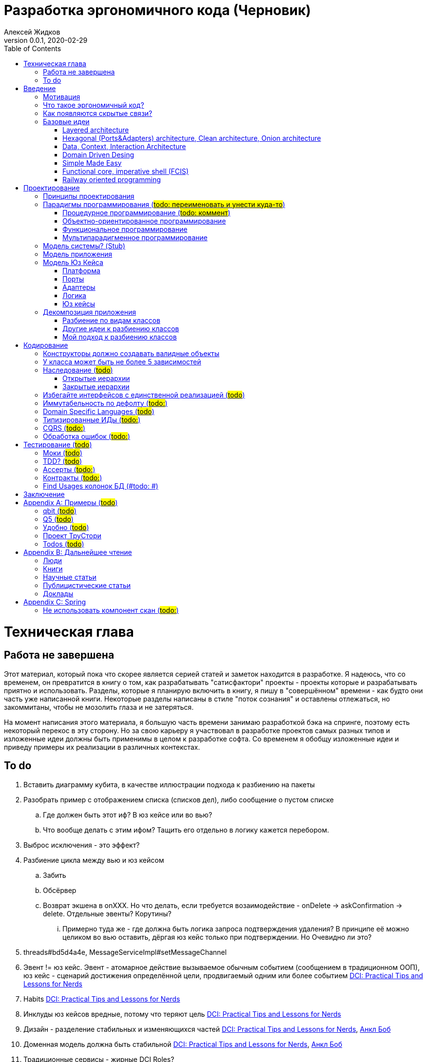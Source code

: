 = Разработка эргономичного кода (Черновик)
Алексей Жидков
Версия 0.0.1, 2020-02-29
:doctype: book
:toc:
:source-highlighter: pygments

toc::[]

= Техническая глава

== Работа не завершена

Этот материал, который пока что скорее является серией статей и заметок находится в разработке.
Я надеюсь, что со временем, он превратится в книгу о том, как разрабатывать "сатисфактори" проекты - проекты которые и разрабатывать приятно и использовать.
Разделы, которые я планирую включить в книгу, я пишу в "совершённом" времени - как будто они часть уже написанной книги.
Некоторые разделы написаны в стиле "поток сознания" и оставлены отлежаться, но закоммитаны, чтобы не мозолить глаза и не затеряться.

На момент написания этого материала, я большую часть времени занимаю разработкой бэка на спринге, поэтому есть некоторый перекос в эту сторону.
Но за свою карьеру я участвовал в разработке проектов самых разных типов и изложенные идеи должны быть применимы в целом к разработке софта.
Со временем я обобщу изложенные идеи и приведу примеры их реализации в различных контекстах.

== To do

. Вставить диаграмму кубита, в качестве иллюстрации подхода к разбиению на пакеты
. Разобрать пример с отображением списка (списков дел), либо сообщение о пустом списке
.. Где должен быть этот иф? В юз кейсе или во вью?
.. Что вообще делать с этим ифом? Тащить его отдельно в логику кажется перебором.
. Выброс исключения - это эффект?
. Разбиение цикла между вью и юз кейсом
.. Забить
.. Обсёрвер
.. Возврат экшена в onXXX. Но что делать, если требуется возаимодействие - onDelete -> askConfirmation -> delete. Отдельные эвенты? Корутины?
... Примерно туда же - где должна быть логика запроса подтверждения удаления? В принципе её можно целиком во вью оставить, дёргая юз кейс только при подтверждении. Но Очевидно ли это?
. threads#bd5d4a4e, MessageServiceImpl#setMessageChannel
. Эвент != юз кейс. Эвент - атомарное действие вызываемое обычным событием (сообщением в традиционном ООП), юз кейс - сценарий достижения определённой цели, продвигаемый одним или более событием <<apx_talk_dci>>
. Habits <<apx_talk_dci>>
. Инклуды юз кейсов вредные, потому что теряют цель <<apx_talk_dci>>
. Дизайн - разделение стабильных и изменяющихся частей <<apx_talk_dci>>, <<apx_peop_uncle_bob>>
. Доменная модель должна быть стабильной <<apx_talk_dci>>, <<apx_peop_uncle_bob>>
. Традиционные сервисы - жирные DCI Roles?
. Peter Coad, object modelling in code (https://www.infoq.com/articles/domain-color-modeling/)
. Юз кейсы - идеально место для осмысленных комментов. Сейчас стандартный бэк - это в основном набор структур данных и пакетов процедур для манипуляции ими и логику описывать не где. Юз кейсы же кодом описывают связанные куски логики и этот код можно сдобрить хорошим комментом.
. Комменты и коммит мессаджи на русском. Глухой телефон в КБ информ. На английском в опенсорсе, забугорных заказчиках, между народных коммандах.
. Временные таблицы (таблицы с данными не входящими в доменную модель и из которых данные постоянно удаляются) - потенциально скрытые юз кейсы
. Юз кейсы - настоящие объекты, с настоящим состоянием и настоящей логикой и настоящей инкапсуляцией.
. Коплейн <<apx_peop_coplien>>: юнит тесты снижают качество кода
. Изучение домена: <<apx_peop_coplien>>, <<apx_book_ddd>>, <<apx_book_object_thinking>>
. Большинство ошибок находятся во взаимо действии <<apx_artc_seg>>
. "Чем раньше обнаружена ошибка, тем дешевле её исправить" - миф? <<apx_artc_seg>>
. "A proper book isn't just a collection of facts, it reflects cause and mission" <<apx_book_lean_arch>>
. "If we reflect the end user mental model in the code, we are more likely to have working software" <<apx_book_lean_arch>>
. Высокое качество достигается в первую очередь Очевидностью эффектов кода и во вторую покрытием тестами
. Динамическая вс статическая типизация
.. Типы Очевидны
.. Код проще исследовать
.. Типы исключат целый пласт ошибок
.. Юнит тесты не могут исключить те ошибки, которые исключают типы
. Архитекутра ОО-сиситема - протоптанные пути сообщений между объектами, <<apx_talk_dci_glimpse_of_rygve>>, 12:00
. Архитектура - результат дизайна. Дизайн - акт решения проблемы Проблема - разници между имеющимся положением дел и желаемым <<apx_book_lean_arch>>
. Сервисы в ДДД - это роли в ДэЦэИ. "Some of these are intrinsically activities or actions, not things, but since our modeling paradigm is objects, we try to fit them into objects anyway..." <<apx_book_ddd>>
. Инфраструктурные, доменные и прикладные сервисы из ддд - это адаптеры, бизнес-логика и юзкейсы из эрго.
. https://www.ozon.ru/context/detail/id/5430638/
. http://se.ethz.ch/~meyer/publications/functional/meyer_functional_oo.pdf
. https://github.com/jcoplien/trygve
. http://fulloo.info/Documents/trygve/trygve1.html
. Определение хорошейго описания проблемы <<apx_book_lean_arch>>, p. 70
. Добавить вставки с техниками как в <<apx_book_lean_arch>>?
. "Localizing change lowers cost and makes programming more fun", <<apx_book_lean_arch>>, p. 102
. "while modules have a necessary relationship to business semantics", <<apx_book_lean_arch>>, p. xxx
. "Architecture is more art than sience", <<apx_book_lean_arch>>, p. 117
. https://www.amazon.com/Pattern-Oriented-Software-Architecture-System-Patterns/dp/0471958697
. https://www.youtube.com/watch?v=Nsjsiz2A9mg
.. Arch is about intent, 10:30
. Софт общего назначения не должен зависить от софта спец назначения <<apx_book_lean_arch>>, p. 176
. Habits из <<apx_book_lean_arch>> - юз кейсы подсистем?
.. "Habits tend to be partial orderings of steps, and can represent business rules, algorithms, or steps in a use case" <<apx_book_lean_arch>>, p. 184
.. "Habits should not have variations" <<apx_book_lean_arch>>, p. 184
. "It's common to separate out business rules and other supporting details from use case descriptions", <<apx_book_lean_arch>>, p. 183
. Эффекты можно описывать пост-условиями
. if considered harmful
. В случае гуя юз кесйы должны быть в гуе? Что делать с многопользовательскими юзкейсами (Запрос/апрув блокировки)?
. Переходы между разделами/главами
. Баги видны только через эффекты
. алиасы + персональные менеджеры
. Patterns of Software - habitability


= Введение

== Мотивация

Начинается новый рабочий день.
Вы приходите на работу или натягиваете рабочие штаны, если повезло работать из дома.
В багтрекере на вас назначена новая задача.
Или эта задача висит уже несколько дней или даже недель.
Её надо делать, но тут вы понимаете, что ещё важнее налить кофе.
Идёте наливать кофе, если вам "повезло" курить, то заодно можно и покурить.
Если вам "повезло" работать в офисе, то в курилке цепляетесь языками с коллегой.
Так прошёл час и вы возвращаетесь к компьютеру.
Но вспоминаете, что не проверили почту!
Идём проверять почту.
Так почта, проверена, но чего-то ещё не хватает.
А, точно, новости!
Обязательно индустриальные, не шоубиз или политика какая.
Ну и кофе кончился, да и час прошёл, покурить ещё раз можно.
Прошёл ещё час.
В принципе уже и пообедать можно.
А после обеда покурить - святое дело.
Да и кофе остыл, надо новый налить.
Ещё час.
Скоро стендап, там надо будет что-то говорить, так что надо уже таки наконец пытаться начинать пытаться что-то как-то делать...

Знакомая ситуация?
Мне - да.
У меня так бывает когда я боюсь делать задачу, потому что практика показывает, что любая правка вносит два бага в самых разных и неожиданных местах.
Или второй вариант - не понятно не то что как работает тот код куда надо вносить правки, непонятно даже где этот самый код и как его искать.
А единственный человек который это знал уволился пару месяцев назад.

Я профессионально занимаюсь разработкой софта с 2004 года.
За это время я поработал в пятнадцати командах и более двадцати проектах.
Это были очень разные проекты - от встроенных систем до биг даты, с командой от одного до двадцати пяти человек, гринфилд проекты и проекты корнями уходящие в 80-ые годы.
Одно объединяло все эти проекты - в каждом из них хотя бы раз был день из первого абзаца.

Для меня разработка софта это не способ поменять N единиц времени на K единиц денег.
Для меня разработка софта явлется основной областью интересов.
Поэтому я много часов (возможно те самые десять тысяч) провёл в поисках ответов на вопросы "Почему весь нетривиальный софт так сложно понимать и так страшно менять?" и "Как делать софт, котрый легко понимать и безопасно менять?".

И в результате я пришёл к выводу, что все эти проекты объединяли скрытые связи в коде.
Именно скрытые связи делают код и хрупким и сложным для понимания.
Скрытые связи невозможно исключить полностью, поэтому "эти дни" - я это часть нашей профессии, а умение работать в такие дни - часть профессионализма.
Но скрытые связи можно максимально проявить и свести количество "этих дней" к минимуму.

В этой книге я привожу концептуальную модель софта и набор практик разработки, которые:
. Делают Очевидным то, какие функции выполняет софт
. Делает Очевидным то, что является входом и выходом каждой функции, выполняемой софтом
. Делает Тестируемым то, что невозможно сделать Очевидным в силу его естественной сложности

Благодаря этому, становится намного проще понять, куда именно необходимо вносить те или иные правки и каковы будут их последствия.
А для сложных частей кода можно быть уверенным в тестах.

Главной мотивацией к написанию этой книги было структурирование собственных мыслей о том, как писать эргономичный код.
Кроме того, мне требовалось руководство разработчика в командах, которыми управляю я сам, и как референсный (#todo: корректное слово#) материал в предложениях по улучшению кода и архитектуры в командах, в которых политику разработки определяют другие люди.

Кроме того я уже много лет преподаю различные курсы по программированию и просто довольно много взаимодействую с молодыми программистами.
И в последнее время я начал уставать от пересказа одних и тех же идей по нескольку раз в год и с этой книгой у меня есть единое и "консистентное" (#todo: перевести на русский#) место, куда можно отсылать учеников.

Я пишу эту книгу с очень амбициозной целью - создать новый стандарт де факто разработки коммерческих приложений.
Стандарт, который сделает софт эргономичным не только для конченого пользователя, но я для разработчика.

== Что такое эргономичный код?

(#todo: попровить шрифт цитат#)

Что же такое эргономичный код?
Для начала рассмотрим несколько определений термина "эргономичность" в общем смысле, а потом адаптируем их к коду:
[quote, Большой толковый словарь русского языка]
____
Эргономичность - наличие условий, возможностей для лёгкого, приятного, необременительного пользования чем-либо или удовлетворения каких-либо нужд, потребностей
____

[quote, ISO/IEC 25010]
____
Эргономичность - способность продукта быть понимаемым, изучаемым, используемым и привлекательным для пользователя в заданных условиях
____

[quote, Краткий толковый словарь по полиграфии]
____
Эргономичность - дизайн оборудования, учитывающий взаимодействие человек/машина, позволяющий снизить вероятность ошибки оператора, повысить комфортность условий его работы.
____

[quote, dic.academic.ru]
____
Эргономичность - в изначальном смысле это эффективность инструмента производства или системы в эргономике. Под эффективностью при этом понимается наибольшая производительность при наименьшей вероятности ошибки (пользователя но не устройства). Ныне термин употребляется в более широком смысле, обозначая общую степень удобства предмета (не обязательно средства производства), экономию времени и энергии при использовании предмета. Например: «эргономичный токарный станок», «эргономичный электромобиль» или даже «эргономичный стул».
____

В нашем случае, понятно, пользователем/оператором/человеком будет программист, чем-либо/продуктом/оборудованием/инструментом производства будет код, а пользованием/использованием будет внесение модификаций (включая добавление нового кода) в существующий код.
В первой цитате, мне (как "пользователю" кода) нравятся характеристики "лёгкий и приятный в использовании";
В второй цитате, мне нравятся характеристики "понимаемый и изучаемый";
В третьей цитате, мне нравится характеристика "снижающий вероятность ошибки";
Наконец, в четвёртой цитате (помимо уже упомянутой вероятности ошибки) мне нравится характеристика "наибольшая производительность".

Объединив все эти характеристики, получаем следующее определение:
[quote, Алексей Жидков, Разработка эргономичного кода]
____
Эргономичный код - это код, обеспечивающий наибольшую производительность программиста, за счёт простоты понимания и изучения, снижения вероятности внесения ошибки при модификации. Понятный и защищённый от внесения ошибок код, в свою очередь становится лёгким и приятным для внесения изменений.
____

Важно понимать, что создание эргономичной вещи требует намного больше усилий, чем создание просто вещи.
Поэтому эта книга не о том, как сделать вашу жизнь лёгкой сегодня, эта книга о том, какие усилия надо приложить сегодня, чтобы сделать вашу жизнь лёгкой завтра.

Что же делает код эргономичным?
Явность (#todo: перевести на русский#) связей и надёжный набор автоматизированных тестов.
Тому что это значит и как этого достичь посвящена вся оставшаяся часть книги.

== Как появляются скрытые связи?

Скрытые связи появляются в коде всякий раз, когда вы обращаетесь к куче (глобальной памяти).
(#todo: исключения записать в эффекты?#)
(#todo: менеджед языки уменьшают кол-во скрытых связей?#)

// В этом разделе на потребуется понятие побочного эффекта (далее просто Эффект):
// [quote, https://ru.wikipedia.org]
// ____
// Любые действия работающей программы, изменяющие среду выполнения.
// ____
//
// Наиболее простым и понятным примером Эффекта является запись в файл.
// Немного более сложным для признания примером является чтение из файла.
//
// Единственным (#todo: точно?#) источником скрытых связей являются побочные эффекты (далее просто эффекты).


(#todo: втф в секунду#)

== Базовые идеи

(#todo: сделать факт-чекинг#)

Принципиально новых идей в эргономичном подходе нет и его главной контрибуией (#todo: перевод#) является сбор в одном месте и подгонка друг к другу идей из различных сообществ - в первую очередь объектно-ориентированного и функционального.

. Layered architecture
. Hexagonal/Onion/Clean architecture
. Data, Context, interaction architecture
. Domain Driven Design
. Simple Made Easy
. Functional core, imperative shell
. Railway oriented programming

Давайте бегло рассмотрим эти идеи подчеркнув что роднит эргономичный подход с ними, а что отличает (#todo: поправить стиль#).
Начнём с идей из ОО-лагеря, потому что эргономичный подход это скорее ОО-подход с элементами ФП, нежели наоборот.

=== Layered architecture
https://dzone.com/articles/layered-architecture-is-good[Layered architecture], https://ru.wikipedia.org/wiki/%D0%9C%D0%BD%D0%BE%D0%B3%D0%BE%D1%83%D1%80%D0%BE%D0%B2%D0%BD%D0%B5%D0%B2%D0%B0%D1%8F_%D0%B0%D1%80%D1%85%D0%B8%D1%82%D0%B5%D0%BA%D1%82%D1%83%D1%80%D0%B0[слоистая архитектура]. (#todo: найти хоршие ссылки#)

(#todo: привести 100500ое описание слоёной архитектуры?#)

Эргономичный код нарезан в том числе и на слои.
Но в отличие от традиционной слоёной архитектуры, слои являются предпоследней гранулярностью (#todo: перевод#) нарезки, зачастую вырождающейся в нарезку на классы/объекты.
Плюс в отличие от многих версий слоёной архитектуры, слой доступа к данным (ввод-вывод) поднят на один уровень с бизнес-логикой.
Это сделано во имя "Очевидности и тестируемости":
- Благодаря обращению к инфраструктурному слою напрямую из слоя приложения, становится Очевидно какие эффекты имеет функция
- Благодаря удалению зависимости слоя бизнес-логики (где обычно находится вся сложность приложения) от слоя ввода-вывода, бизнес-логика становится Тестируемой.

=== Hexagonal (Ports&Adapters) architecture, Clean architecture, Onion architecture
- http://web.archive.org/web/20051208100950/http://alistair.cockburn.us/crystal/articles/hpaaa/hexagonalportsandadaptersarchitecture.htm[Оригинальная статья 2005 года о Hexagonal Architecture]
- https://habr.com/ru/post/267125/[описание на русском Hexagonal Architecture].
- https://jeffreypalermo.com/2008/07/the-onion-architecture-part-1/[Оригинальная серия статей об Onion Architecture]
- https://blog.cleancoder.com/uncle-bob/2012/08/13/the-clean-architecture.html[Оригинальная статья о Clean Architecture]
- https://habr.com/ru/company/mobileup/blog/335382/[Хорошее пояснение Clean Architecture на русском]
- https://www.amazon.com/Clean-Architecture-Craftsmans-Software-Structure/dp/0134494164[Оригинальная книга о Clean Architecture]
- https://www.ozon.ru/context/detail/id/144499396/[Книга на русском о Clean Architecture]

Все эти три архитектуры (HOCA), на мой взгляд, являются вариациями разных авторов на одну и ту же тему.
По сути все эти архитектуры призывают к одному - отделить логику от ввода-вывода, для того чтобы её было легко тестировать.
И это основное что роднит эргономичный подход с HOCA.
Но способы достижения целей у нас разные.
HOCA предлагает вводить интерфейсы между логикой и вводом-выводом, что подразумевает активное использование моков в тестах.
А тестирование с моками - это тестирование реализации, а не контракта и оно ничего не говорит о поведении кода в бою.
Эргономичный же стиль предлагает реализовывать логику ввиде чистых функций, что, во-первых, делает невозможным сокрытие эффектов в дебрях логики и, во-вторых, позволяет тестировать контракт, а не реализацию и именно тот код, который будет работать в бою.

Так же HOCA утверждает, что способы взаимодействия с пользователем и хранения данных являются незначительными деталями.
Для того чтобы обеспечить лёгкость замены этих деталек, они предлагают по дефолту вводить интерфейсы между всеми слоями.
Я не разделяю мнение, что эти части являются незначительными деталями, поэтому в эргономичном подходе предлагаю не вводить лишних интерфейсов без реальной необходимости, потому что эти интерфейсы не бесплатны.

В целом, я разделяю идею HOCA о том, что фреймворки должны быть задвинуты на задворки приложения (на самый внешний слой).
Но если использование той или иной фичи фреймворка делает жизнь проще и не наносит ущерб Очевидности и Тестируемости, то я не вижу большого криминала в зависиомсти от фреймворка.
Например, я считаю необоснованной технику, по абстрагированию логики транзакций в шлюзе вместо использования спрингового @Transactional (#todo: ссылка на статю Маритна с примером#).

Наконец дядюшке Бобу над отдать должное за https://blog.cleancoder.com/uncle-bob/2011/09/30/Screaming-Architecture.html[Screaming architecture].
На мой взгляд архитектура это слишком громкое слово, но я включаю этот принцип в тактические приёмы.

(#todo: ревью: наверно стоит уделить внимание поподробнее чем они друг от друга отличаются#)

=== Data, Context, Interaction Architecture
https://www.artima.com/articles/dci_vision.html[Оригинальная статья].

Эргономичный подход включает в себя DCI целиком в качестве устройства юз кейса по дефолту.
Но так же как и в случае HOCA, эргономичный подход делает акцент на вынесении эффектов в юз кейс (контекст в терминах DCI) и как следствие на чистоте бизнес-логики (ролей в терминах DCI).

В чём эргономичный подход слегка расходится с DCI, так это в вопросе логики в объектах доменной модели.
По DCI объекты должны быть "dumb, dumb, dumb", т.е. просто структурами данных.
В эргономичном же подходе, доменные объекты во-первых, должны быть иммутабельными, и, во-вторых, должны защищать свои инварианты.

=== Domain Driven Desing

У эргономичного подхода много общего с DDD.
Например сервисы приложений, домена и инфраструктуры из DDD ответствуют юз кейсам, бизнес логике и адаптерам из эргономичного подхода.

Но в отличие от DDD, в эргономичном подходе большая часть поведения уносится в роли DCI.
Это сделано потому что подход DDD (помещения максимальной части бизнес-логики в сущности) плохо масшатабируется - у одной сущности может быть много ролей, и если все их засунуть в один класс, то он станет слишком большим.
Кроме того анемичная модель является стандартом де факто в индустрии.

И так же как и в случае со всеми предыдущими идеями из ОО-сообщества, эргономичный подход в отличие от DDD делает акцент на чистых функциях.

На этом идеи ОО-лагеря закончены и переходим к ФП лагерю.

=== Simple Made Easy

https://www.infoq.com/presentations/Simple-Made-Easy/[Simple Made Easy], (https://tonsky.livejournal.com/243192.html[краткий пересказ на русском]).

На мой взгляд, Рич Хики - один из самых крутых чуваков в индустрии в наши дни.
А этот доклад - один из самых крутых докладов Рича Хики.

Именно этот доклад первым навёл меня на ключевую мысль эргономичного подхода - разделение эффектов и логики.
Кроме того в нём есть синхрония ((#todo: нормальное слово#)) в с DCI касательно, разделения структур данных и поведения.

Но я не разделяю мнение Хики о том, что типы бесполезны.
На мой взгляд, типы снимают целый класс проблем при модификации кода, и, что ещё важнее, делают существенный вклад в Очевидность кода.
Дополнительным плюсом является возможность создания эргономичных ИДЕ, что прекрасно ложиться на идею эргономичного кода.

Так же я не сторонник ядрёной функциональщины с абстракциями ультра высокого уровня.
Во-первых их сложно интернализировать ((#todo: перевод#)) до того уровня, чтобы код написанный с их помощью был Очевидным.
Во-вторых, они плохо поддерживаются большинством языков на которых пишется большинство программ.
В-третьих, они редко точно ложатся на предметную область.
В-четвёртых, многие из них созданы для обхода ограничений чистых функциональных языков, и этих ограничений нет в целевых языках эргономичного подхода.

=== Functional core, imperative shell (FCIS)
https://www.youtube.com/watch?v=yTkzNHF6rMs[Boundaries], версии на русском я не нашёл.

Идеи изложенные в этом докладе являются вторым краеугольным камнем эргономичного подхода.
Пересмотр этого доклада привёл меня к концептуальной модели эргономичного юз кейса, которая в итоге вылилась в данную книгу.
В эргономичный подход включены обе ключевые идеи этого доклада - разделение логики и эффектов и использование структур данных, передаваемых юз кейсами, в качестве интерфейса между логикой и адаптерами.

Эргономичный подход является надмножеством FCIS и дополняет его как более высокоуровневыми политиками, так и более низкоуровневыми механизмами.

=== Railway oriented programming
https://fsharpforfunandprofit.com/rop/[Оригинальная статья]

Серия статей о функциональном подходе к обработке ошибок.
Суть идеи в том, что юз кейс начинается на основном пути, в случае успеха идёт по нему и там же и заканчивается, но с основного пути есть съезды на "ошибочный экспресс", который ведёт сразу к завершению юз кейса.

Это наиболее низкоуровневая из базовых идей, которая применяется на уровне конкретных методов.
Но её вклад в Очевидность настолько важен, что я включил её и в список базовых идей и концептуальную модель юз кейса.

Так же эргономичный подход включает идею того, что ошибки которые предполагают обработку лучше передавать в качестве возможного результата выполнения функции.
Исключения же лучше оставить для ошибок программирования и фатальных ошибок в адаптерах и платформе.

Но в отличие от чисто функционального подхода на монадах, предлагаемого в этой серии статей, я за использование банальных ифов раннего возврата там, где они работают хорошо.
А они работают хорошо в большинстве случаев.
Я выбираю ифы, потому что условие и действие явно прописанные в коде более Очевидные, тем map, который может отработать или нет в зависимости от типа ресивера (#todo: переписать по русски#).

На этом рассмотрение базовых идей завершено и можно переходить к сути книги.
Как я уже говорил, в основе эргономичного подхода лежит концептуальная модель и набор практик.
Концептуальная модель описана в главе "Проектирование".
Набор практик разделён на практики кодирования и тестирования, и каждый вид практик выделен в отдельную главу.
Так же, в приложении приведено множество примеров различных типов приложений в различных предметных областях, которые призваны помочь читателю связать изложенные идеи с каждодневными проблемами, возникающими при написании кода.

= Проектирование

(#todo: алгоритмы + структуры данных = программы. В том числе на уровне модулей, контейнеров и систем#)

[quote,]
[quote, IEEE1471 2007]
____
\... The fundamental organiztion of a system embodien in its components, their relationships to each oterh, and to the environment and the principles guiding its design and evolution
____

[quote, Booch 2006]
____
Architecture represents the significant design decisioins that shape a system, where significiant is measured by cost of change
____
[quote, Coplien, Lean Architecture]
____
the form of a system, where the word form has a special meainign that we'll explore a bit later. (p. 2)
____

[quote, Uncle Bob]
____
(#todo:#)
____
(#todo: <<apx_book_lean_arch>>, p. 80#)

(#todo: In software, an architectural style describes a set of constraints that — if followed — lead to certain traits of a system, http://olivergierke.de/2016/10/evolving-distributed-systems/#)

== Принципы проектирования

Программы живут только пока они изменяются, поэтому при проектировании программы надо стремиться к тому, чтобы внесение этих изменений было простым.
Простота изменений достигается, если при проектировании программ следовать принципами:

. Очевидности
. Локальности
. Расширяемости

Если дизайн и код вашей программы Очевидны, то легко понять, какой код надо модифицировать для реализации изменения и к каким последствиям приведут эти модификации.
Очевидность достигается за счёт разделения Логики и Эффектов.
Приятным побочным эффектом этого разделения является повышение переиспользуемости Логики. Если Логика просто выдаёт какое-то значение, не порождая никаких эффектов, то к ней могу обращаться разные клиенты, которым нужны разные эффекты.
Этого же можно добиться, по средствам инжектирования интерфейса для Эффектов, но это намного более неуклюже (#todo: стиль#), чем чистая функция + "эффектор" + связующий их код.

Локальность достигается за счёт проектирования модулей с высокой связностью внутри модуля и низкой связностью между модулями.
Что в свою очередь достигается за счёт следования принципу SRP из SOLID.
[NOTE]
====
Вообще у Мартина в <<apx_book_clean_code>> английским по белому написано:
[quote, Martin, Clean Code]
____
The Single Responsibility Principle (SRP) states that a class or module should have one, and only one, reason to change.
____

Затем в <<apx_book_clean_arch>> он этот же принцип перефразирует:
[quote, Martin, Clean Architecture]
____
Indeed, we can rephrase the principle to say this:
A module should be responsible to one, and only one, user or stakeholder.
____

И далее:
[quote, Martin, Clean Architecture]
____
Thus the final version of the SRP is:
A module should be responsible to one, and only one, actor.
____

Но почему-то есть очень расхожее мнение о том, что "ответственность" - это одна "вешь" или "дело".
При том "вешь" и "дело" - очень расплывчатые определения и страшно представить, сколько часов высокооплачиваемые  разработчики потратили на споры о том, сколько "вещей" делает этот код.
Откуда оно взялось я наверняка не знаю, но могу предположить, что оно было порождено путницей с одним из принципов философии Unix: "Make each program do one thing well".
====

Наконец, расширяемость учитывается в последнюю очередь.
Потому что люди плохо предсказывают будущее, а расширяемость стоит ресурсов и в момент разработки и при сопровождении.
Но делать заготовки для точек расширения - можно и нужно.
Во многом, разделение логики и эффектов уже будет заготовкой для расширения - реализации Логики и Эффектов можно свободно добавлять и комбинировать между собой, а использование данных инкапсулированных в объекте в качестве интерфейса между Логикой и Эффектами, позволит локализовать изменения этого интефейса.
Где-то можно выделить алгоритм в отдельный метод или класс - что-то имеющее интерфейс, который в будущем можно будет сделать и легко заинжектить.
Где-то вместо простой строки можно использовать класс-обёртку, который в будущем опять же можно будет выделить и заменить на (закрытую) иерархию классов.

== Парадигмы программирования (#todo: переименовать и унести куда-то#)

[NOTE]
====
Слово "парадигма" ввёл обиход Томас Кун в 1962 (как раз на заре бурного развития ИТ) в книге «Структура научных революций».
Он был физик и рассматривая историю развития физики заметил, что в ней представление о мире менялось не эволюционно, а революционно.
Эволюционные периоды он называл парадигмой, а революционные - сменой парадигмы.
Основываясь на работе Куна, можно дать следующее определение парадигмы - это теория, признанная определенным научным сообществом и в нем существующая, правила и стандарты научной практики, а также модель постановки проблем и их решения.
Для нашей области это определение можно перефразировать так: это теория, признанная определённым сообществом разработчиков и в нём существующая, правила и стандарты разработки, а так же модель постановки проблем и их решения.
====

Какие парадигмы существуют?
На данный момент это сложный вопрос - нет единого авторитетного источника, а в разных источниках эти списки разнятся.
Но во всех источниках присуствуют следующие парадигмы:

. Процедурная.
  Вообще считается устаревшей и повсеместно критикуемая.
  Но на моей практике большинство програм написано в процедурном стиле на объектно-ориентированном языке.
. Объектно-ориентированная.
  Я думаю большинство промышленных программистов считают её наилучшей парадигмой и считают, что используют именно её.
. Функциональная.
  Старше объектно-ориентированной, но долгое время использовалась практически исключительно в академических кругах.
  Однако в последние 10-15 лет стала набирать популярность и в промышленных кругах, во многом в связи с обострением потребности в много-поточном программировании.
. Логическая.
  Пока что так и осталась исключительно в академических кругах.
  По крайней мере мне в промышленном коде не встречалась ни разу ни в каком виде за все 15 лет карьеры.

От себя ещё свангую, что ИИ и МЛ со временем приведут к появлению какой-то новой парадигмы, очевидно уже применяемой в промышленном программировании.
Но пока не очень понимаю, как она впишется в эргономичный подход.
Видимо в качестве одной из функций логики, просто реализованной иначе.

Какая же из этих парадигм позволяет писать эргономичный код?

=== Процедурное программирование (#todo: коммент#)

(#todo: качественно разботанить тему и обосновать почему ПП хорошо только для эффектов. Ну или убедиться в обратном и написать книгу о ПП:)#)

=== Объектно-ориентированное программирование

Если вы ни разу не слышали про ООП, то у меня для вась есть новости:)
Если вы слышали про ООП, то, весьма вероятно, у меня для вас есть большие новости:)

Основываясь на определении парадигмы из введения, становится ясно что объектно-ориентированной парадигмы не существует.
Сейчас объясню.

Если вы что-то слышали про ООП, то наверняка слышали, что ООП это это программирование с классами и объектами.
А принципы ООП это:

. Инкапсуляция
. Полиморфизм
. Наследование

Некоторые особо продвинутые товарищи включают ещё и абстракцию.

Программа в целом в объектно-ориентированном подходе рассматривается как:

. Либо набор объектов, отражающий сущности реального мира (Буч <<apx_book_ood_booch>> и Коад <<apx_book_ooa_coad>>).
. Либо набор объектов, предстающий команду людей, которая сообща решает общую задачу обмениваясь сообщениями (Вест <<apx_book_object_thinking>>).

Звучит хорошо, но если вы пробовали применить эти подходы, то столкнулись с тем, что в реальном мире они не выживают.

Сначала рассмотрим классы и объекты.
Класс - это матрица для создания объектов.
А объект - это сущность, обладающая состоянием, поведением и идентичностью.

Но загляните в реальные проекты.
В типовом проекте 90% классов это либо структуры данных без поведения, либо пакеты процедур без состояния и идентичности.

В то же время, классы являются прекрасным инструментом для реализации функциональных концепций замыканий и каррирования, например.

Далее инкапсуляция и полиморфизм.
Эти техники активно используются и в процедурной и в функциональной парадигмах - это естественная потребность при написании больших программ.

С наследованием ещё хуже - это инструмент, от которого больше вреда чем пользы (см. <<apx_book_eff_java>>, "Item 18: Favor composition over inheritance").
[NOTE]
====
Наследование - это чисто технический инструмент, у которого есть три применения:

. Сокращение дублирования кода в иерархиях структур данных
. Защита публичного интерфейса публичного АПИ (абстрактные классы с закрытыми конструкторами, вместо интерфейсов) <<apx_book_api>>
. Закрытие иерархии (#todo: обобщённое описания применения)
====

Вообще все эти концепции, хоть и чуть более многословно, но вполне моделируются и часто используются в языках и с функциональной и с процедурной парадигмой.

То есть применения рассмотренных техник программирования недостаточно, для того чтобы подход к разработке был объектно-ориентированным.
Возможно дело в дизайне?

Дисклаймер - вообще да:).
Но к озвученным выше подходам к дизайну возникает много вопросов и вот ключевые:

. Как замоделировать письмо текста ручкой на бумаге? (#todo: ответить на вопрос в терминаъ Труъ-ООП#)
. Почему в мире в один момент времени живёт только один человек/объект реального мира?
Ответ - потому что объекты имеют состояние, а состояние и параллельная работа - это боль и баги.
Есть конечно Экторная модель, но это уже из царства функционального программирования.
. Если у меня у объекта двадцать пять операций - мне все их в один класс засовывать? А он не треснет?

В результате предлагаемая модель программы не распространена в промышленном программировании - просто не понятно как реальные программы представить в этой модели.
Таким образом получается, что популярная версия ООП, принятая сообществом промышленных программистов, является эволюционным развитием процедурной парадигмы и отдельной парадигмой не является.

Так что же ООП это фикция?
В моей карьере был период когда я так считал и благодаря этому периоду я плотно изучил функциональный подход.
Но сейчас, после 15 лет изучения, практики и преподавания ООП/ООД, я начал понимать и снова верить в ООП.

Причиной тому послужили книги и статьи трёх других не менее авторитетных авторов:

. <<apx_book_lean_arch>>, в которой среди прочего описана DCI архитектура, сейчас продвигаемая Коплейном (соавтором шаблонов проектирования).
. Но оригинальная идея DCI архитектуры была описана в статье <<apx_paper_comm_sense>>, Тригви Риинскауга (автор шаблона MVC). Эта работа, в свою очередь уходит корнями к <<apx_book_ooram>> его же авторства.
. <<apx_book_oose>>, Ивара Якобсона (соавтор UML).

Оба этих подхода утверждают, что программирование с объектами != программированию на классах и один объект дизайна в коде может превратиться в набор классов и их экземпляров.
[NOTE]
====
Тут  начинает играть новыми красками типовой спринговый подход с набором XXXController, XXXSerivce, XXXRepository и XXX на каждую таблицу xxx.
Если контроллер, сервис и репозиторий рассматривать в качестве ролей объекта XXX, а весь набор, как единое целое, то всё могло бы встать на свои места.
Но кто сейчас так делает?
В итоге эта группа классов превращается в структуру данных и набор процедур над ней из старого доброго процедурного программирования.
====
OOSE такие наборы классов называет блоками, а DCI - контекстами.

Так же оба этих подхода включают понятие роли (интерфейса) - набора функций, выполняемых объектом (блоком).
И один и тот же блок может играть много ролей.
И все эти роли не должны быть реализованы в одном классе.

OOSE выделяет три разных вида объектов - интерфейсы (уже в смысле интерфейса системы во внешний мир), сущности и контроллеры.
DCI в свою очередь выделяет три других, но очень похожих видов объектов - Data, Context и Interactor.
И если OOSE допускает реализацию объекта несколькими классами, то DCI прямо требует разделение объекта на 3 (и более, на самом деле, зависит от количества ролей) этих класса в коде.

Возможно в этот момент вы подумаете "Но группа связанных классов - это же модуль".
В том-то и дело, что "классов".
Статических структур времени компиляции.
Во время выполнения же, модули инстанциируются в объекты (далее будем называть их блоками, чтобы не было путаницы).
А то, что принято называть объектами, во время выполнения - может быть как объектом, так и структурой данных в хорошем смысле этого слова.
Либо непосредственно с данными, либо со ссылками на методы.
Объект превращается в блок, состоящий из структур данных в тот момент, когда становится слишком (#todo: это сколько в граммах?#) большим или приобретает поведение с разных уровней абстракции и/или консёрнов (#todo: перевести на русский#).

Именно блоки позволяют из недообъектов-структур собирать те самые каноничные объекты, с идентичностью, поведением и инкапсулированным состоянием.
Инкапсуляция на уровне блоков достигается за счёт публикации только ограниченного интерфейса-фасада блока (либо реализации интерфейсов из других блоков) и сокрытия состояния и реализации блока.
Один блок может предоставлять несколько интерфейсов нужных ему коллабораторов и реализовывать несколько интерфейсов, определённых другими коллабораторами.
За счёт этого достигается полиморфизм на уровне блоков.

Так же как и множество объектов с собственным состоянием может быть порождено статическим конструктором класса, так и множество блоков может быть порождено статическим конструктором модуля.
И так же как и класс, может переиспользовать объекты, подменяя им состояние (см Flyweight <<apx_book_gof>>), так и модуль может переиспользовать часть объектов (поведения) создавая композиции, на основе синглтонов поведения и датахолдеров, загужаемых из БД по ИДу.

(#todo: авторская вставка - не к месту. Или сноской сделать или утащить куда-нить#) Наконец, блоки надо использовать только тогда, когда решаемая проблема не ложится на объекты.
Если проблема хорошо ложится на объекты, то можно и нужно использовать их.

Вот этот подход бы стать тем самым сдвигом парадигмы, который бы породил новую парадигму, если бы какое-либо из значительных сообществ приняло эти правила и стандарты разработки.
А не наследование, полиморфизм, инкапсуляция и попытка моделировать реальный мир или антроморфизировать программы..

(#todo: "мягкая" подводочка#) Но как мы видим, ООП хорошо работает для проектирования крупных частей программы, а в деталях оно скатывается к процедурному программированию.
И тут на сцену выходит функциональный подход.

=== Функциональное программирование
Примерно в 2013-14 кодах (после пары лет работы в типовых проектах на спринге) я решил, что ООП это фикция, которая не работает и пошёл искать счастья в функциональный мир.
Три-четыре года я активно изучал и старался применять в персональных проектах чистый функциональный подход.
В котором я так же разочаровался.

Основной проблемой функционального подхода на мой взгляд является его отрицание очевидного - Эффектов.
А т.к. мы программы пишем ради Эффектов, ему приходится в своём идеальном чистом мире заводить грязный уголок для Эффектов.
Тех самых эффектов, ради которых пишется программа.
И для того чтобы уберечь свой идеальный мир от грязи эффектов, функциональному программированию приходится выстраивать забор из зубодробительных абстракций.
В итоге программы в функциональном стиле понятны только людям с очень мощным бэкграундом в дискретной математике, для которых эти зубодробительные абстракции уже на подкорке.
А таких людей очень мало.
А у нас в индустрии острая нехватка кадров.

Второе чего мне не хватало в функцональном подходе - это тех самых крупных блоков-объектов из ООП из которых состоит программа во время выполнения.
А составить программу из чистых функциональных пайплайнов не всегда получается.

Наконец, иногда "в поле", локальная изменяемая переменная позволяет выразить намерение разработчика Очевиднее, чем попытка завернуть это состояние в какую-нибудь монаду.

[NOTE]
====
Возможно я просто ещё не прочитал <<apx_book_func_arch>>:)
Отдельно хочу попиарить эту книгу, потому что Сашу я знаю лично и он тоже Новосибирец.
Книгу я ещё не читал, но на беглый взгляд она выглядит не хуже книг всемирно известных корифеев программирования.
Этот факт вселяет в меня надежду, что простой сибирский парень может написать книгу мирового уровня и я стану вторым таким парнем:)
====

Но для реализации Логики нет ничего более эргономичного, чем функциональный подход.
Освобождение Логики от Эффектов делает её простой, понятной, локальной, тестируемой, более переиспользуемой и пригодной для параллельного исполнения.
А что с Эффектами - главной ценностью, которую создают программы?
Для реализации Эффектов нет ничего более эргономичного, чем процедурный подход.

(#todo: расписать функциональное представление объектов - последовательность иммутабельных структур с общим идом и менеджер мутабельной ссылки на актуальное состояние#)

Так мы приходим к мультипарадигменному подходу.

=== Мультипарадигменное программирование

Этот раздел начался с вопроса: "Какая же из этих парадигм позволяет писать эргономичный код?".
Ответ - эргономичный код позволяет писать только комбинация всех мейнстримовых парадигм.

[NOTE]
====
(#todo: нужна эта автобиография?#)

К идеи мультипарадигменного программирования я пришёл в 2017 году, после того как разочаровался в чисто функциональном программировании.
Тогда я этот подход называл прагматичным подходом и интуитивно решал, когда использовать каждую из парадигм.
В 2017 же году я ушёл во фриланс и за 2.5 года сделал 8 относительно небольших и очень разных коммерческих и персональных проектов с чистого листа и соотвественно в своём подходе.
Интуитивно я уже тогда писал код примерно в стиле описываемом в этой книге, но всё окончательно встало на свои места, когда я в 2020 году случайно наткнулся на DCI (и в последствии OOSE) с концепцией контекста/блока.
До этого мне не куда было приткнуть Юз Кейс - он не ложился ни в популярную трактовку ООП (не имел аналога в реальном мире), ни в ФП (имел эффекты в реальном мире).
====

Объектно-ориентированная парадигма используется для описания структуры объектов, из которых состоят система и подсистемы, а так же потоков данных между ними.
Так же в терминах ООП прекрасно реализуются абстрактные типы данных, но они обычно берутся из библиотек, а не разрабатываются.

Функциональная парадигма используется для описания функций системы.
То есть Логики, которая интересует заказчика.

Наконец, процедурная парадигма используется для описания процедур воплащения в жизнь решений, принятых Логикой.

(#todo: чёт разделение Логики и Эффектов очень напоминает CQRS - надо обдумать#)

(#todo: прочитать Multi-Paradigm Design for C++ - мош я тут велосипед изобретаю#)

== Модель системы? (Stub)

(#todo: he hardest part of splitting a program into modules is just deciding on what the module boundaries should be. There's no easy guidelines to follow for this, indeed a major theme of my life's work is to try and understand what good module boundaries will look like, https://martinfowler.com/articles/refactoring-dependencies.html#)
Perhaps the most important part of drawing good module boundaries is paying attention to the changes you make and refactoring your code so that code that changes together is in the same or nearby modules.0
As a result I favor using this approach in smaller scopes, but larger applications need high level modules to be developed along different lines.
(#todo:  This illustrates the advantage of keeping a program factored into small pieces - it allows substitution of those pieces, even if the original writer didn't have any substitutions in mind. It enables unforeseen customization. #)

== Модель приложения

(#todo: эффекты операции - это публичное АПИ#)

В функциональном подходе иногда рассматривают программу как функцию (#todo: prooflink#):
[source]
----
f(e) = e'
----
, где e - это окружение программы (память, диск, экран, сеть), а e' - изменённое окружение после исполнения программы.
Давайте выполним два небольших преобразования этой функции.
Во-первых, сделаем Очевидным то, что программа может реагировать на множество различных сигналов:
[source]
----
f(e) = f'(s(e), e)

s(e) = s

f'(s, e) = e'
----
, где s(e) - функция извлекающая сигнал s из окружения e, а f' - функция изменяющая окружение e в ответ на сигнал s.

Во-вторых, давайте в соответствии с главным тезисом этой книги разделим Логику и Эффекты и выделим их в отдельные функции:

[source]
----
f'(s, e) = f'' x g

f''(s, e) = (e, [de]) // Формула 1

g(e, [de]) = e' // Формула 2
----
, где f'' - функция преобразующая входные сигнал и окружение в вектор Эффектов (и неизменное входное окружение для передачи в g), а g - функция применяющая Эффекты к окружению.

Есть три способа определения функции (#todo: пруфлинк#):

 - Аналитический
 - Графический
 - Табличный

Как описать программу графическим способом я вообще представить не могу, а аналитический способ слишком конкретный для модели.
Поэтому давайте в качестве модели программы возьмём таблицу эффектов:
[options="header"]
.Таблица эффектов приложения
|===
|Сигнал|Окружение|Предусловие|Решение|Эффект
.4+|Сигнал 1

 * Параметр 1

 * Параметр 2

  .2+|  Окружение 1.1
  .2+|  Предусловие 1.1
  .2+|  Решение 1.1
  |  Эффект 1.1.1
  |  Эффект 1.1.2

  .2+|  Окружение 1.2
  .2+|  Предусловие 1.2
  .2+|  Решение 1.2
  |  Эффект 1.2.1
  |  Эффект 1.2.2

.4+|Сигнал 2
  .2+|  Окружение 2.1
  .2+|  Предусловие 2.1
  .2+|  Решение 2.1
  |  Эффект 2.1.1
  |  Эффект 2.1.2

  .2+|  Окружение 2.2
  .2+|  Предусловие 2.2
  .2+|  Решение 2.2
  |  Эффект 2.2.1
  |  Эффект 2.2.2
|===

В этой таблице:

Сигнал::
Какое-то событие в окружении.
В самом общем случае это событие оборудования - получения пакета по сети, нажатие на кнопку, истечение таймаута.
Но на уровне приложения это превращается уже в событие платформы - поступление хттп-запроса по такому-то урлу, генерация такого-то события у такого-то компонента пользовательского интерфейса.
У сигнала могут быть связанные с ним параметры.
Сигнал соотвествует переменной s в Формуле 1

Окружение::
Собственно окружение программы.
В самом общем случае - состояние памяти и дисков всех компьютеров, на которых запущена система.
На уровне приложения это уже может быть значение глобальной переменной или содержание таблицы в БД.
Окружение соотвествует переменной e в Формуле 1

Предусловие::
Описание значений параметров сигнала и окружения, необходимых для того чтобы решение было принято.
Например - в таблице Х есть запись удовлетворяющая условиям Y, текущее время находится в интервале с 08:00 до 20:00.
Предусловие соотвествует функции f'' в Формуле 1

Решение::
Высокоуровневое описание решения.
Например - удалить объект X, перевести объект Y в состояние Z, отправить сообщение K.
Решение соответствует переменной [de] в Формуле 1

Эффект::
Низкоуровневое описание изменений в окружении в следствии реализации решения.
Например - объекту X поле Y установить в значение Z, отправить http-запрос по такому-то урлу.
Эффект соотвествует функции g в Формуле 2

Этапы обработки сигнала образуют первую ось модели приложения в эргономичном подходе. (#todo: оси в каком пространстве? надо или другую метафору или эту до ума довести#)

Для краткого анализа или же для анализа через чур запутанного приложения, колонки "Окружение", "Предусловие" и "Решение" можно опустить.

.Иллюстрационные приложения
****

Иллюстрации в книге приводятся на основе нескольких реальных и вымышленных програм, подробно расписанных в приложении Примеры.
Непосредственно в тексте же приводится лишь краткое представление програм по мере необходимости.
И сейчас подошло время представить первую из иллюстрационных программ - Q5.

Q5 это небольшое Android-приложение предназначенное для учёта расходов. Основные функции - внесение расходов вручуню, парсинг смс и системных нотификаций для внесения расходов в автоматизированном режиме, отображение расходов за период и экспорт расходов за период в csv формате.

****

Давайте построим таблицу эффектов для группы сигналов Q5 связанной с автоматическим сохранением расходов.

[options="header"]
.Таблица эффектов автоматизированного сохранения расходов Q5
|===
|Сигнал|Окружение|Предусловие|Решение|Эффект
| Опубликована новая нотификация
{set:cellbgcolor:whitesmoke}

 * text - Текст нотификации

  .2+|  * pattern list - Список шаблонов "чеков"

     * place2category - Словарь соответствия "место" -> "категория"
  .2+|  text совпал с одним из шаблонов
  .2+|  Предложить пользователю сохранить транзакцию с определёнными суммой и категорией
  .2+|  По средствам NotificationManager отобразить нотификацию пользователю.

         К нотификации привязано два действия - сохранить расход как есть и открыть форму редактирования этого расхода

		 Также нотификация содержит два параметра - check - распознаный чек (текст, сумма, место совершения) и trx - Информация о расходе

| Пришло новое СМС сообщение

| Пользователь подтвердил сохранение определённого (#todo: неоднозначность#) расхода
{set:cellbgcolor!}

 * trx

  |  transactions - Таблица расходов
  |
  |  Сохранить расход
  |  Добавить в таблицу расходов запись для trx

| Пользователь решил внести правки в определённый расход
{set:cellbgcolor:whitesmoke}

 * trx

  |
  |
  |  Отобразить форму редактирования расхода
  |  Сгенерировать интент открытия EnterSumActivity предзаполненную данными из trx.

.2+| Пользователь нажал кнопку "Сохранить расход"
{set:cellbgcolor!}

 * trx

  .2+|  * transactions

     * place2category
  |
  |  Сохранить расход
  |  Добавить в таблицу расходов запись для trx
  |  Место совершения расхода определено
  |  Обновить/дополнить статистику по связи мест с категориями
  |  place2category[check.place] = trx.category

|===

(#todo: При том эффектом в этой таблицы может быть "Сгенерировать сигнал Х".#)
(#todo: как сюда вписать "cross-cutting concerns?"#)
(#todo: циклы#)
(#todo: отложенные эффекты - эффективные лямбды переданные в платформу, аля PendingIntent#)

.Оценка на базе таблицы эффектов.
****
На данный момент это чистая фантазия, которую надо проверять, но такое ощущение, что на базе таблицы эффектов приложения можно делать оценки трудозатрат на выполнение задачи.

Во-первых, получишь хорошее представление о коде и масштабе катастрофы, пока эту таблицу построишь для текущей версии.

Во-вторых, станет более-менее понятен список микромодификаций кода, необходимых для выполнения задачи.
****

Важно заметить, что приведённые сигналы связаны друг с другом - за сигналом "Опубликована новая нотификация" и "Пришло новое СМС сообщение" часто следует сигнал "Подтверждение сохранения определённого расхода" или "Открыть форму редактирования расхода".
Перед сигналом "Открыть форму редактирования расхода" всегда имеет место либо один из выше перечисленных сигналов, либо не приведённый здесь сигнал "Открыть форму вывода расходов за период".
За сигналом "Открыть форму редактирования расхода" обычно следует сигнал "Сохранение расхода".

Если задуматься все эти Сигналы и Эффекты предназначены для решения одной задачи пользователя - внести информацию о расходе.
Одна задача пользователя определяет один Юз Кейс приложения.
При том у одного Юз Кейса может быть несколько вариантов, в данном случае - автоматизированный и ручной ввод информации о расходе.

Юз Кейсы образуют вторую ось в пространстве модели приложения эргономичного подхода. (#todo: стиль#)
В эргономичном подходе, программа рассматривается как набор Юз Кейсов, каждый из которых явлется функцией отображающей набор Сигналов в набор Эффектов предназначенных для решения одной задачи пользователя.

== Модель Юз Кейса

(#todo: сделать подводку, что все беды от смешения логики и эффетов. Её видимо надо делать во введении и привести пример тиндера#)

Самое важное, что необходимо сделать для Очевидизации (#todo: перевести на русский#) связей в приложении - это разделить нетривиальную логику и эффекты.
Для достижения этой цели, эргономичный подход рассматривает программу как набор юз кейсов, каждый из которых состоит из следующих частей:

- Платформа - базовый код обеспечивающий общение с внешним миром и универсальные сервисы;
- Порты - обработчики событий во внешнем, вызываемые платформой;
- Адаптеры - точки "выхода" из приложения, в которых сконцентирированы эффекты;
- Логика - "мозг" приложения, в котором содержится вся сложная логика;
- Юз кейс - "обединятор" (#todo: перевести на русский#) приложения, который отвечает за организацию потока данных между адаптерами и логикой.

image::images/aa-use-case.JPG[Устройство юз кейса]

=== Платформа

В платформу я включаю всё, что не является непосредственной функцией приложения - начиная от железа, продолжая осью, библиотеками ввода-вывода, мидлварем, фреймворками и заканчивая вашим инфраструктурным кодом. Платформа отвечает за взаимодействие со внешним миром и у этого взаимодействия, по сути есть только два варианта - понять что наступило какое-то событие (пришёл пакет по сети, пользователь кликнул мышью, истёк таймаут) и обменяться массивами байт с каким-то железом.

Если в вашем инфраструктуром коде есть какая-то логика, то ещё раз подумайте, там ли ей место.
Если место всё-таки там, то инфраструктур можно рассматривать как отдельную программу так же состоящую из юз кейсов и при менять к ней те же принципы, что и к верхне-уровневой программе, которая решает проблемы конечных пользователей.

=== Порты

Порт является точкой входа в функцию системы.
Его задача - принять вызов, сконвертировать входные данные и создать объекта юз кейса, передать в него управление и вернуть результат, снова сконвертировав его.
Конвертация входов/выходов и создание объектов юз кейсов опциональны - конвертацией может заниматься платформа, а юз кейс может быть инжектирован в порт, если у него нет состояния.
В коде портов не должно быть никакой логики - ифов, форов, вызовов приватных методов.
Порты инкапсулируют в себе логику регистрации методов в платформе и могут иметь аннотации специфичные для платформы и принимать на вход объекты классов, определённых в платформе.
Но обращение к методам платформы настоятельно не рекомендуется, а обращение к методам платформы, которые ведут к изменению состояния внешней среды запрещено.

[Note]
====
Далее для простоты я буду называть событиями все вызовы из платформы методов портов.
Так, в случае веб приложения вызов метода, назначенного на обработку запроса определённого URL будет событием "Поступление HTTP-запроса XXX", а вызов метода назначенного на исполнение с определённой периодичностью или в определённый момент времени будет событием "Срабатывание расписания (таймера) ХХХ".
События асинхронного ввода-вывода и события тулкита пользовательского интерфейса укладываются в этот термин естественным образом.
====

В вырожденных случаях (например CRUD операция), я не вижу особого криминала, в том, чтобы смёржить порт и юзкейс и из порта обратиться непосредственно в адаптер и вернуть результат.
При условии, что соблюдается запрет на логику в порте (включая логику выраженную декларативно - читай транзакции).
Так же не стоит в одном классе смешивать выделенные порты и порты-юзкейсы.

Порт может вызвать только один юз кейс.
Если вам надо вызвать два юз кейса, значит у вас есть составной юз кейс.

Зачастую у одного нетривиального юз кейса может быть несколько портов, которые переводят управление на разные этапы юз кейса.
Может быть и наоборот, несколько портов вызывают один и тот же юз кейс.
В этом случае, желательно, объединять их в одном классе.

(#todo: обобщить на случай юз кейсов подсистем, вызываемых из юз кейсов первичной системы#)

=== Адаптеры

Адаптеры делают программу живой для внешнего наблюдателя.
Сделать программу без адаптеров можно, но это будет чёрная дыра, которая просто всасывает ресурсы и ничего не выдаёт взамен.

Главной задачей адаптеров является исполнение Эффектов.
Поэтому это единственные компоненты, которым разрешено обращаться к Платформе.
Но как я писал ранее, разрешение на исполнение эффектов исключает сложную логику (#todo: стиль#)(#todo: привести критерии определения сложности логики#).

Именно в адаптерах берёт своё начало запрет на сложную логику, который транзитивно распространяется на юз кейсы и порты.
Дело в том, что уверенность при внесении изменений в сложную логику требует набора надёжных тестов.
А все эти компоненты транзитивно зависят от платформы и ввода-вывода, которые сложно привести к пред определённому состоянию и которые работают на порядки медленнее чистых функций.
Создать набор исчерпывающих тестов в таких условиях наверное возможно, теоретически, но на практике я ни разу такого не видел.

Что я часто видел на практике, так это замокивание ввода-вывода, но я считаю моки плохой практикой.
В этом случае ваши тесты завязываются на реализацию тестируемого кода - они начинают зависеть от того, что и в каком порядке он вызывает, и требуют обработки напильником после каждого рефакторинга.
Плюс тесты с использованием моков совершенно ничего не говорят о работоспособности вашего кода в бою.
Это приводит к тому, что либо эта логика не покрыта тестами которым можно доверять и её страшно менять, либо любое изменение этой логики требует существенно больших усилий на исправление тестов, которые сложно, скучно и не приятно делать.

Если же порты, юз кейсы и адаптеры простые, то их достаточно покрыть минимальным набором интеграционных и приёмочных тестов, для того чтобы быть уверенным в том, что система работает.

Но бывает так, что атомарная с точки зрения юз кейса операция требует логики. В этом случае эта операция является юз кейсом более низкоуровневой подсистемы, которая должна быть выявлена, названа, ограничена и оформлена в соответствии с правилами эргономичного подхода.

=== Логика

Логика. Она же предметная область, она же домен, она же Бизнес-Логика, она же бизнес-правила, она же домен.
Вот здесь уже нет никаких ограничений на конструкции управления - можно оторваться за все лишения в остальных компонентах.
Но тут есть другое ограничение - логика должна быть чистой в функциональном смысле, то есть не иметь наблюдаемых сайд эффектов.

Логика не должна быть реализована в идиоматичном функциональном стиле - весь код в функциях, без переменных, только с неизменяемыми структурами данных, с монадами и их интерпретаторами, трнасдьсерами, зипперами и т.д.
Более того, я против того, чтобы все эти абстрактные термины фигурировали в коде.
Это детали реализации и они снижают отношение сигнал/шум и путают неинициированных, коих пока что большинство.
Поэтому если любите классы и объекты - пожалуйста, императивные форы и ифы - я не против, изменяемые локальные переменные и массивы ради эффективности - я только за.
Даже исключения и try-catch можно, но я бы хорошенько подумал, как обойтись без них.
Ну и да логгирование тоже можно, при условии, что оно не является функцией вашей системы, значимой для конечного пользователя.
Вобщем, при реализации логики надо следовать двум правилам:

. каждая функция или метод для одних и тех же параметров должна всегда возвращать одно и то же значение.
. функции и методы не должны менять глобальное состояние в ходе своей работы.
  Тут не много сложнее, поэтому поясню.
  Результат работы Логики должен быть целиком заключён в значении возвращаемом вызванной функции.
  Никаких записей на диск (по крайней мере значимых для пользователя и/или влияющих на дальнейшее функционирование системы), ни каких отправок пакетов по сети, никаких отображений чего либо на экране, никаких воспроизведений звуков, ни каких присваиваний в глобальные переменные, никакого вывода в консоль.
  Ничего что можно заметить, помимо результата вызова функции.

Это ограничение основано на той же мотивации - сложная логика должна быть исчерпывающе покрыта тестами.
Ввод-вывод исчерпывающе покрыть тестами сложно, замокать его и сложно и бессмысленно, поэтому единственный вариант - исключить его из кода требующего исчерпывающего покрытия тестами.

Так же хочу отметить, что фигура изображающая логику на иллюстрации эргономичного юз кейса, не просто так больше по размеру всех прочих компонент и имеет самые толстые границы.
В идеальной реализации эргономичного подхода именно в логике содержится большая часть кода, и защите логике от внешней среды уделяется особое внимание.

Технически, логику следует помещать либо в сущности предметной области, либо в DCI роли, в зависимости от контекста.

=== Юз кейсы

Главной задачей кода реализации юз кейса явлется предельно ясное, декларативное описание юз кейса с точки зрения пользователя, а так же входных данных юз кейса и видимых эффектов, к которым приводит его выполнение.
В идеале должно быть как в старых добрых книгах по XP и DDD - вы показываете код юзкейса заказчику и он его понимает в общих чертах.
Для того чтобы код юз кейса был максимально приближен к языку пользователя, он не должен содержать низкоуровневых деталей и сложной логики.

С технической же точки зрения, юз кейс является центральным связующим звеном между Портами, Адаптерами и Логикой.
Юз кейс определяет верхнеуровневую структуру потоков управления и данных.

Юз кейс может быть простым и много шаговым.
Юз кейс является простым, если его цель может быть достигнута в результате обработки одного события.
Для этого необходимо чтобы все требуемые данные были доступны в момент обработки этого события и чтобы все эффекты могли быть выполнены в процессе обработки.
Юз кейс является много шаговым, если для достижения цели юз кейса требуется факт возникновения нескольких событий или части входных данных становятся доступны в разные моменты времени или эффекты могут быть выполнены в разные моменты времени

Технически, юз кейс может быть представлен объектом без состояния, объектом с состоянием только в памяти, и объектом с состоянием во внешнем хранилище.

Первый тип наиболее простой и распространенный и подходит в случаях, когда всё состояние юз кейса хранится в объектах предметной области.
В этом случае, единственный объект юз кейса создаётся платформой или приложением и инжектируется в порт.
Затем порт может либо самостоятельно получить объекты предметной области и передать их в юз кейс, либо передать в юз кейс идентификаторы этих объектов (которые содержатся в событиях).
Какой вариант лучше выбрать, зависит от конкретного случая.

Если же юз кейсу требуется какое-то состояние, которое не укладывается естественным образом в модель предметной области (#todo: например?#), то необходимо создать репозиторий юз кейсов, к которому будет обращаться порт, для получения объекта юз кейса.
Репозиторий может быть как ин-мемори, так и персистентный.
Ин-мемори вариант проще и быстрее, но персистентый позволяет юз кейсам переживать шатдауны и работать в много-нодовой среде.
В случае персистентного юз кейса, можно состояние юз кейса выделить в отдельный объект и сохранять только его.
Наконец, объекты юз кейсов с состоянием должны быть синхронизированы должным образом.

Несколько тривиальных одно шаговых юз кейсов можно группировать в один класс (без приватных методов).
Составной же юз кейс, должен целиком содержаться в одном отдельном классе и быть единственным содержимым этого класса.
Допустимо, чтобы несколько разных портов вызывали один и тот же юз кейс.

Я настоятельно рекомендую не использовать в юз кейсах какие-либо управляющие конструкции (#todo: уточнить термин#) за исключеним ROP-конструкций (конструкции вида `if (error) return ErrorData`) и условий отражающих описание юз кейса на естественном языке.
В юз кейсах недопустимо использование блоков с уровнем вложенности более двух и вызов приватных методов (#todo: стиль#).
Если в вашем описании юз кейса на естественном языке есть уровень вложенности больше двух - пересмотрите его.

(#todo: изучить возможность использования корутин для описания много шаговых юз кейсов одним методом#)

(#todo: ROP вместо исключений отделяет ошибки предметной области от ошибок программирования#)

==== Взаимодействующие с гуём (диалог подтверждения операции)
To do

==== Дополнительные эффекты применения модели юз кейса

===== Производительность

Одним из приятных эффектов отделения логики от Эффектов (прощу прощения за каламбур:) ) является натурально более производительный код.
Это обусловено двумя причинами.
Во-первых, выделяя Эффекты вам у вас будет естественное желание минимизировать эту работу и получать все необходимые данные одной пачкой.
А то что пакетный ввод-вывод всегда быстрее (и часто на порядки) единичного ввода вывода - это одна из аксиом (#todo: вообще это обоснованное правило#) разработки софта.
Во-вторых, все Эффекты вытянутые в юз кейс становятся Очевидными и вы быстро поймёте, что юз кейс становится тяжёлым и в его реализации необходимо держать производительность в уме.

На этом мы завершаем рассмотрение концептуальной модели софта и начинаем потихоньку двигаться в сторону практики.

== Декомпозиция приложения

=== Разбиение по видам классов

У меня нет однозначного и универсального рецепта разбиения классов по пакетам заранее.
Но я точно могу сказать, что не надо разбивать проект по видам классов - entities, services, controllers.
В особо одиозных случаях заводят пакеты exceptions, enums и annotations.
Пакетов classes и interfaces почему-то ни разу не видел:) В плюсы такого подхода можно попытаться записать только то, что при его использовании не надо думать.
Но, во-первых, в нашей работе это минус, а во-вторых, думать всё-таки надо - либо как привести класс к одному из существующих видов, либо придумать новый вид.
К дизайну ни та ни другая деятельность отношения не имеет и я считаю, что время лучше посвящать продумыванию дизайна системы.

Проблемы пакетирования по видам классов:

. Не все классы однозначно относятся к одному виду
. Плохо масштабируется
. Скрывает описание архитектуры за деталями реализации
. Изменения одной фичи, как правило затрагивают несколько модулей
. #todo: сложнее рулить логами через стандартные тулы#
. #todo: проблемы с вайлдкард импортами apx_talk_clean_coders_hate, apx_books_clean_code:Chapter 17, J1#
. Все выше перечисленное - это мелкие не приятности.
  Действительным же аргументом против такого стиля пакетирования, является то, что он исключает использование ограниченных модификаторов доступа (package private в Java, internal в Kotlin) и вынуждает весь код делать публичным.
  В итоге границы отсутсвуют в принципе - есть только соглашение о том что из более низких слоёв нельзя обращаться к более высоким.
  А внутри слоёв и от более высоких к более низким слоям даже никаких соглашений о границах нет.
  В итоге получается мегамесиво, слегка напоминающие очертаниями снеговик.
  Это ещё больше усугубляется при использовании спригового компонент скана и иньекции зависимостей на полях.

=== Другие идеи к разбиению классов

Что касается правильного разбиения с самого начала проекта, то за вдохновением советую обратиться к:

- https://medium.com/@msandin/strategies-for-organizing-code-2c9d690b6f33[статье "Four Strategies for Organizing Code"]
- https://blog.cleancoder.com/uncle-bob/2011/09/30/Screaming-Architecture.html[статье "Screaming architecture"]
- и к главе "34 THE MISSING CHAPTER" из книги "Clean Architecture".
- пакетирование по объектам-блокам из <<apx_book_oose>>
- https://phauer.com/2020/package-by-feature/
- глава 10 "Modules", <<apx_book_impl_ddd>>

=== Мой подход к разбиению классов

[start=0]
. По началу я складываю все классы в один модуль пакет, потому как моя методика требует некоторой критической массы классов, для того чтобы сработать.
. Мою методику можно применять, когда:
** Набралось хотя бы 10, а лучше 20 классов. Но я обычно на интуитивном уровне, чувствую, что пора навести порядок в этом бардаке.
** Когда целиком реализовано 3-5 юз кейсов, среди которых есть и однотипные и ортогональные
. После того как набирается достаточное количество классов, я строю для них https://www.ndepend.com/docs/dependency-structure-matrix-dsm[матрицу зависимостей]. И разбиваю все циклы в зависимостях. Это бывает очень сложно, но многие из лучших своих решений я нашёл именно разбивая циклы.
. После того, как все циклы разбиты, классы должны разбиться на три вида кластеров:
** кластеры классов, от которых ничего не зависит, но которые зависят от почти всех остальных классов (это будут порты и код сборки и инициализации графа объектов вашего приложения, при запуске)
** кластеры классов, которые сами ни от чего не зависят, но от которых зависит почти всё (это будет домен/логика)
** кластеры классов, от которых и зависят и другие классы и которые сами зависят от других классов (это будут порты, юз кейсы и адаптеры). 
. Кластеры должны быть высоко связные (highly cohesive, много связей между классами внутри кластера) и слабо связанные (loosely coupled, мало связей с классами из других кластеров). Вот эти кластеры я и делаю пакетами/модулями.
. Если после разбиения циклов кластеры не выявились, то тут уже надо смотреть каждый конкретный случай и универсального рецепта у меня нет.

= Кодирование

== Конструкторы должно создавать валидные объекты

== У класса может быть не более 5 зависимостей

Под зависимостями я понимаю параметры конструктора, включая примитивные (конфигурацию).
Обращение к синглтонам откуда-либо помимо платформы запрещено категорически.
У этого правила несколько оснований:

Если вашему классу требуется более 5 зависимостей, то он либо делает слишком много, либо делает это использую слишком низкоуровневые примитивы (зависимости), на базе которых надо создать новую абстракцию.

== Наследование (#todo#)

=== Открытые иерархии

=== Закрытые иерархии

== Избегайте интерфейсов с единственной реализацией (#todo#)
Потому что они создают только видимость барьера и усложняют код. Невозможно сделать настоящий интерфейс по единственной реализации. Интерфейсы в АПИ лучше делать абстракными классами с закрытой реализацией, чтобы клиенты не могли их реализовывать. Интерфейсы в SPI - норм.

== Иммутабельность по дефолту (#todo:#)

Защита от случайного внесения эффекта

== Domain Specific Languages (#todo#)

== Типизированные ИДы (#todo:#)
Типобезопасность и проще грепать логи

== CQRS (#todo:#)

== Обработка ошибок (#todo:#)

= Тестирование (#todo#)

(#todo: #)

поэтому я всё-таки за компромисс и по самому свежаку, начал выделять тесты 4ёх типов:

. Тесты эффектов (репозов, гейтвеев) - для всего, что возможно используются реальные зависимости (постгрес в докере на рам диске), где нельзя (облако для пушей) - пишется стаб, который слушает настоящий tcp-порт
. Тесты бизнес логики домена - пишутся без моков.
. Тесты юзкейсов - должны быть, пишутся без моков, но можно застабить эвент паблишер. стаб вместо мока позволит, если вдруг потребуется, не переписывать все тесты при изменении интерфейса паблишера. работают изнутри всё ещё - приложение не запускается через мейн, но тест сам себе собирает нужный граф объектов и тычет его как надо
. Сценарные тесты - живут в отдельном модуле независящим от основного приложения, ДТОшки тупо копи-пастятся, работают снаружи, прогоняют реальные хэппи пасы из прода и особо важные фейлы

(#todo: #)

== Моки (#todo#)
Использование моков для подсовывание входных данных - зло.
Моки можно использовать для верификации эффектов юз кейсов, но по возможности лучше всё-таки отдавать предпочтение аксептанс/интеграционным тестам.

== TDD? (#todo#)

== Ассерты (#todo:#)

== Контракты (#todo:#)

== Find Usages колонок БД (#todo: #)

Для того чтобы код был очевиден, необходимо чтобы была возможность быстро найти все использования определённой колонки БД хотя бы внутри приложения.

= Заключение

Эргономичный подход рассматривает систему как набор юз кейсов.
Каждый юз кейс реализуются набором компонент различных типов: платформа, порты, юз кейсы, адаптеры и логика.
Каждый из типов может содержать либо Эффекты, либо Логику.

Эргономичный подход делает два акцента:

. Описание всех Эффектов юз кейса должно содержаться в одном месте
. Необходимо разделять Логику и Эффекты

Первый акцент упрощает понимание системы и то, как та или иная доработка повлияет на видимые Эффекты, что способствует уменьшению количества ошибок, допускаемых в ходе модификации системы.
Второй акцент позволяет покрыть систему надёжным набором тестов, что так же способствует и простоте понимания системы (за счёт документирования системы по средствам тестов) и уменьшению количества ошибок.

В итоге стоимость разработки системы уменьшается, а её качество увеличивается.

[appendix]
= Примеры (#todo#)

 * ГУЙ
 * Низкоуровневое программирование
 * микросервисы
 * консольный уй
 * рекативность
 * Плагины билд систем
 * Распределённые кластеры

=== qbit (#todo#)
 * Факторизация кубита
 * Б+Дерево с кэшем нод в памяти и ленивой загрузкой нод с диска
 * WebDavStorage
 * Типизация: разделить создание графа энтитий и его "отипование"

=== Q5 (#todo#)

=== Удобно (#todo#)

=== Проект ТруСтори
Это вымышленный проект с примерами по мотивам проблем, с которыми я столкнулся у различных заказчиков.

==== Юз кейс: КПИ сотрудников
(#todo: добавить пролонгацию, при быстром логине, чтобы когда в рассчёте кпи начал бы учитываться финиш тайм, то оно бы не сломалось#)

В этом примере ТруСтори является стандартным бэком на Java/Spring/JPA с веб-фронтом с полнодуплексным соединением (#todo: проверить термин#).

Одной из фич ТруСтори является подсчёт КПИ сотрудников, среди которых есть длительность текущей смены.
Это значение сохраняется при перерыве в работе менее часа.

В реальной системе фича реализована так:

. Доменному классу юзера было добавлено поле со временем начала работы.
. Была переиспользована существующая таблица таймаутов, для того чтобы хранить момент сброса времени начала работы сотрудника.
. При логине, проверяется наличие таймаута сброса,
.. если он есть (что подразумевает, что время логаута не превысило час, т.е. продолжается текущая смена), то подсчитывается обновлённый КПИ и отправляется в браузер
.. в противном случае, обновляется значение времени начала работы
. При логауте, заводится таймер сброса времени начала работы.
. Отдельный тред в фоне удаляет протухшие таймауты из базы.

В этой функциональности зарылся неожиданный баг.
Некоторые новые (ниразу не логинвшиеся) сотрудники не могли подключиться, потому что каким-то образом у них был заведён таймаут на сброс времени начала работы (что происходит только при логауте), но при этом не было времени начала работы (т.е. не было логина).
В процессе расследования выяснилось, что одно из вспомогательных приложений, вело себя не совсем корректно и через АПИ звало логаут этим сотрудникам, что заводило им таймаут, но из-за того что они ни разу не логинились, им ни разу не проставлялось время начала работы и логика подсчёта КПИ крэшилась, из-за чего ломался логин (п. 3а).

Теперь давайте реализуем этот юз кейс в эргономичном стиле и увидим, как он помог бы избежать подобной проблемы и какие дополнительные преимущества принёс бы.

Начнём с того, что сформулируем сам юз кейс (#todo: разботанить как составлять толковые юз кейсы#).

*Цель:* Я как сотрудник хочу видеть длительность своей рабочей смены.

*Рабочая смена*: Один или более подряд идущих периодов времени нахождения сотрудника онлайн, с перерывами не более 60 минут.

*События*:

. Логин сотрудника
. Запрос КПИ
. Штатный логаут сотрудника
. Нештатный логаут сотрудника (закрытие вкладки)

*Эффекты*:

. Отображение текущих показателей сотрудника в браузере по запросу и при начале нового периода в рамках одной смены.

*Технические эффекты*: #todo: оно надо?#

. Пачка всякий загрузок из БД
. Отправление сообщения в браузер
. Сохранение чего-то в БД?

*Алгоритм*:

. При логине сотрудника
.. Если нет существующей смены (первый логин сотрудника в системе), то начать рабочую смену, и зафиксировать время её начала
.. Если существующая смена есть и время логаута менее часа назад (возврат сотрудника с обеда), то отправить сотрудника его текущие показатели КПИ.
.. Если существующая смена есть, и время логаута более часа назад (начало новой смены), то зафиксировать начало новой смены
. При логауте и закрытии вкладки, зафиксировать время события, в качестве потенциального времени окончания смены
. При запросе КПИ сотрудника, вычислить текущие показатели КПИ и отправить в браузер.

Глядя на этот юз кейс, лично у меня появляется одно желание - завести класс рабочей смены. Давайте так и поступим:

.WorkShift.java
[source,java]
----
public class WorkShift {

    private final @Nonnull WebSocket webSocket;

    private final @Nonnull User user;

    private final @Nonnull Duration maxInterruptionLen;

    private Instant @Nonnull startTime;

    private Instant @Nullable finishTime;

    public WorkShift(@Nonnull WebSocket webSocket, @Nonnull User user, @Nonnull Instant startTime, @Nonnull Duration maxInterruptionLen) {
        this.webSocket = webSocket;
        this.user = user;
        this.startTime = startTime;
        this.maxInterruptionLen = maxInterruptionLen;
    }

    public void onLogin() {
        if (finishTime == null) {
            // Первый логин, ничего не делаем
            return;
        }
        final Duration interruptionLen = Duration.between(finishTime, Instant.now());
        if (interruptionLen.toMillis() < maxInterruptionLen.toMillis()) {
            // Продолжение смены
            webSocket.sendKpi(user);
        } else {
            // Начало новой смены
            startTime = Instant.now();
        }
    }

    public void sendKpi() {
        webSocket.sendKpi(user);
    }

    public void onLogout() {
        finishTime = Instant.now();
    }

}
----

Этот класс является не плохим объектом в классическом ООП - у него есть настоящее состояние и настоящее поведение.
К тому же теперь есть место где можно заэнфорсить инвариант, что время начала смены не налл.
Но у него есть и ряд проблем:

. Этот объект мутабельный и может быть использован в разных тредах, поэтому его надо синхронизировать.
. У него нет однозначной идентичности - это объект текущей рабочей смены и в разные моменты времени он соотвествует разным объектам реального мира.
. В него зашита логика определённого юз кейса.
Если появятся новые требования, связанные с рабочей сменой, например ограничение длительности рабочей смены, то эту логику также придётся добавить в этот объект, что снизит его связность (cohesion).
. Он нарушает принцип трёх зависимостей.

Для решения этих проблем воспользуемся принципами DCI и неизменяемости:

. Оставим WorkShift простым доменным объектом и сделаем его неизменяемым
. Логику вынесем в роль KpiTracker

[Note]
====
Удивительно, как DCI всё ставит на свои места. Я долгое время руководствовался эвристикой, что класс с именем заканчивающимся на *er (все возможные Controllers, Managers, Drivers, Updaters и т.д.) указывает на проблемы в дизайне, потому что как правило это были пакеты процедур управляющие структурами данных.

Роль же с именем *er является вполне логичной и является одним из аспектов поведения объекта, который манипулирует состоянием того же объекта.
====

(#todo: чёт с KpiTracker-ом в итоге концептуальное месиво какое-то вышло - он и роль, и юз кейс и контекст, надо выяснить норм ли это#)

.WorkShift.java
[source,java]
----
public class WorkShift {

    @Nonnull Instant startTime;

    @Nullable Instant finishTime;

    public WorkShift(@Nonnull Instant startTime) {
        this.startTime = startTime;
    }

    public WorkShift(@Nonnull Instant startTime, @Nonnull Instant finishTime) {
        this.startTime = startTime;
        this.finishTime = finishTime;
    }

    public WorkShift finish(Instant finishTime) {
        return new WorkShift(startTime, finishTime);
    }

}
----

.KpiTracker.java
[source,java]
----
public class KpiTracker {

    private final User user;

    private final WebSocket webSocket;

    private final Duration maxInterruptionLen;

    private WorkShift workShift;

    public KpiTracker(User user, WorkShift prev, WebSocket webSocket, Duration maxInterruptionLen) {
        this.user = user;
        this.workShift = prev;
        this.webSocket = webSocket;
        this.maxInterruptionLen = maxInterruptionLen;
    }

    public void onLogin() {
        if (workShift == null) {
            // Первый логин сотрудника, ничего не делаем
            workShift = new WorkShift(user, Instant.now());
            return;
        }

        if (workShift.finishTime == null) {
            // Ошибка - повторынй логин после начала смены, без предварительного логаута
            workShift = new WorkShift(user, Instant.now());
            return;
        }

        final Duration interruptionLen = Duration.between(workShift.finishTime, Instant.now());
        if (interruptionLen.toMillis() < maxInterruptionLen.toMillis()) {
            // Продолжение смены
            webSocket.sendKpi(user);
        } else {
            // Начало новой смены
            workShift = new WorkShift(user, Instant.now());
        }
    }

    public void sendKpi() {
        webSocket.sendKpi(user);
    }

    public void onLogout() {
        workShift = workShift.finish(Instant.now());
    }

}
----

Рассмотрим, как новая версия решает обозначенные выше проблемы:

. Синхронизация: теперь `WorkShift` иммутабельный, а `KpiTracker` создаётся для каждого треда по отдельности - ни тот ни другой класс синхронизации больше не требуют.
. Идентичность: рабочая смена стала вэлью объектом и больше не имеет идентичности.
Эта версия кода подсветила новый объект - рабочая смена сотрудника.
У него уже вполне понятная идентичность, которая определяется ключём `(user, startTime)`.
Следующим шагом выделим класс `UserWorkShift`.
. Теперь логика юз кейса находится в отдельном классе.
Если потребуется добавить логику ограничения смены, то она так же пойдёт в отдельный класс `TimeShiftLimiter`.
Каждый из этих классов будет описывать отдельный юз кейс и будет иметь высокую связность (cohesion).
. Принцип трёх зависимостей остался нарушен, но мы это исправим, создав класс `UserWorkShift`.

Кроме того, в новой версии стала Очевидна вероятность возникновения ошибочной ситуации повторного логина без предварительного логаута - в первой версии он была скрыта обработкой первого логина сотрудника в системе.

Теперь давайте выделим `UserWorkShift`.
При попытке выделить `UserWorkShift` обнаружится проблема: при создании `KpiTracker` ещё не понятно, есть ли у сотрудинка активная текущая смена.
Можно попробовать сделать этот параметр нуллабельным, но мы тогда потеряем инфу о сотруднике, и не сможем начать рабочую смену при логине.
Поэтому в конструктор надо передавать сотрудника, для которого будем отслеживать рабочую смену и репозиторий рабочих смен, из-за чего мы снова нарушим правило трёх зависимостей.
Для того чтобы окончательно решить проблему с зависимостями, мы пойдём другим путём - вместо передачи репозитория рабочих смен, воспользуемся техникой шлюза из чистой архитектуры и все нужные зависимости скроем за одним интерфейсом.

.UserWorkShiftRepository.java
[source,java]
----
// Т.к. реализация репозитория не имеет особого значения, привожу только интерфейс
new UserWorkShift(user, Instant.now());
public class UserWorkShiftRepository {

    @Nullable
    public UserWorkShift getByUserId(Long userId) {
        return null;
    }

}
----
.KpiGateway.java
[source,java]
----
public class KpiGateway {

    private final UserWorkShiftRepository userWorkShiftRepository;

    private final Duration maxInterruptionLen;

    public KpiGateway(UserWorkShiftRepository userWorkShiftRepository, Duration maxInterruptionLen) {
        this.userWorkShiftRepository = userWorkShiftRepository;
        this.maxInterruptionLen = maxInterruptionLen;
    }

    @Nullable
    public UserWorkShift getByUser(User user) {
        return userWorkShiftRepository.getByUserId(user.getId());
    }

    public void sendKpi(@Nonnull UserWorkShift userWorkShift) {
        // sendKpi
    }

    public Duration getMaxInterruptionLen() {
        return maxInterruptionLen;
    }

}

----
.UserWorkShift.java
[source,java]
----
public class UserWorkShift {

    @Nonnull public final User user;

    @Nonnull public final Instant startTime;

    @Nullable public final Instant finishTime;

    public UserWorkShift(@Nonnull User user, @Nonnull Instant startTime) {
        this(user, startTime, null);
    }

    public UserWorkShift(@Nonnull User user, @Nonnull Instant startTime, @Nullable Instant finishTime) {
        this.user = user;
        this.startTime = startTime;
        this.finishTime = finishTime;
    }

    public UserWorkShift finish(Instant finishTime) {
        return new UserWorkShift(user, startTime, finishTime);
    }

}
----

.KpiTracker.java
[source,java]
----
public class KpiTracker {

    @Nonnull private final User user;

    @Nonnull private final KpiGateway kpiGateway;

    @Nullable private UserWorkShift userWorkShift;

    public KpiTracker(@Nonnull User user, @Nonnull KpiGateway kpiGateway) {
        this.user = user;
        this.kpiGateway = kpiGateway;
        userWorkShift = kpiGateway.getByUser(user);
    }

    public void onLogin() {
        if (userWorkShift == null) {
            // Первый логин сотрудника, ничего не делаем
            userWorkShift = new UserWorkShift(user, Instant.now());
            return;
        }

        if (userWorkShift.finishTime == null) {
            // Ошибка - повторынй логин после начала смены, без предварительного логаута
            userWorkShift = new UserWorkShift(user, Instant.now());
            return;
        }

        final Duration interruptionLen = Duration.between(userWorkShift.finishTime, Instant.now());
        if (interruptionLen.toMillis() < kpiGateway.getMaxInterruptionLen().toMillis()) {
            // Продолжение смены
            kpiGateway.sendKpi(userWorkShift);
        } else {
            // Начало новой смены
            userWorkShift =  new UserWorkShift(user, Instant.now());
        }
    }

    public void sendKpi() {
        if (userWorkShift == null) {
            // Ошибка - запрос на отравку КПИ для ни разу не логиневшегося сотрудника
            return;
        }
        kpiGateway.sendKpi(userWorkShift);
    }

    public void onLogout() {
        if (userWorkShift == null) {
            // Ошибка - логаут ни разу не логиневшегося сотрудника
            return;
        }
        userWorkShift = userWorkShift.finish(Instant.now());
    }

}
----

Так же этот рефакторинг, по мимо решения проблем с идентичностью и зависимостями, сделал Очевидным то, что в нашей системе есть потенциальная возможность позвать логаут сотруднику, который ни разу не логинился.

Внимательный читатель, наверное заметил, что мы сейчас только загружаем смены из репозитория, но никогда их не сохраняем.
Давайте добавим в репозиторий возможность сохранения смен и сделаем эффекты по загрузке и сохранению рабочих расписаний симметричными и Очевидными:

.UserWorkShiftRepository.java
[source,java]
----
// Т.к. реализация репозитория не имеет особого значения, привожу только интерфейс
public class UserWorkShiftRepository {

    // ...

    public UserWorkShift save(@Nonnull UserWorkShift userWorkShift) {
        // ...
    }

    // ...

}
----
.KpiGateway.java
[source,java]
----
public class KpiGateway {

    // ...

    public UserWorkShift save(UserWorkShift userWorkShift) {
        return userWorkShiftRepository.save(userWorkShift);
    }

    // ...
}
----
.KpiTracker.java
[source,java]
----
public class KpiTracker {

    @Nonnull private final User user;

    @Nonnull private final KpiGateway kpiGateway;

    @Nullable private UserWorkShift userWorkShift;

    public KpiTracker(@Nonnull User user, @Nonnull KpiGateway kpiGateway) {
        this.user = user;
        this.kpiGateway = kpiGateway;
        userWorkShift = kpiGateway.getByUser(user);
    }

    public void onLogin() {
        if (userWorkShift.workShift == null) {
            // Первый логин сотрудника, ничего не делаем
            userWorkShift = userWorkShift.startNewWorkShift();
            kpiGateway.save(userWorkShift);
            return;
        }

        if (userWorkShift.workShift.finishTime == null) {
            // Ошибка - повторынй логин после начала смены, без предварительного логаута
            userWorkShift = userWorkShift.startNewWorkShift();
            kpiGateway.save(userWorkShift);
            return;
        }

        final Duration interruptionLen = Duration.between(userWorkShift.workShift.finishTime, Instant.now());
        if (interruptionLen.toMillis() < maxInterruptionLen.toMillis()) {
            // Продолжение смены
            kpiGateway.sendKpi(userWorkShift.user);
        } else {
            // Начало новой смены
            userWorkShift = userWorkShift.startNewWorkShift();
            kpiGateway.save(userWorkShift);
        }
    }

    // ...

    public void onLogout() {
        if (userWorkShift == null) {
            // Ошибка - логаут ни разу не логиневшегося сотрудника
            return;
        }
        userWorkShift = userWorkShift.finish(Instant.now());
        kpiGateway.save(userWorkShift);
    }

}
----

В этой реализации есть две новые проблемы:

. При логине сохранение рабочей смены дублируется 3 раза
. Метод логина начал нарушать правило логики или эффектов - логика определения начала смены не совсем тривиальная и её хочется покрыть тестами, но это невозможно не замокав `kpiGateway`.

Для решения этих проблем вынесем бизнес правило определения начала рабочей смены в чистую функцию предметной области в классе `KpiRules`.

.KpiRules.java
[source,java]
----
public class KpiRules {

    public boolean shouldStartNewWorkShift(UserWorkShift currentWorkShift, Duration maxInterruptionLen, Instant now) {
        if (currentWorkShift == null) {
            // Первый логин сотрудника, ничего не делаем
            return true;
        }

        if (currentWorkShift.finishTime == null) {
            // Ошибка - повторынй логин после начала смены, без предварительного логаута
            return true;
        }

        final Duration interruptionLen = Duration.between(currentWorkShift.finishTime, now);
        return interruptionLen.toMillis() >= maxInterruptionLen.toMillis();
    }

}
----
.KpiTracker.java
[source,java]
----
public class KpiTracker {

    @Nonnull private final KpiGateway kpiGateway;

    @Nonnull private final KpiRules kpiRules;

    @Nonnull private UserWorkShift userWorkShift;

    public KpiTracker(@Nonnull Long userId, @Nonnull KpiGateway kpiGateway, @Nonnull KpiRules kpiRules) {
        this.kpiGateway = kpiGateway;
        this.kpiRules = kpiRules;
        this.userWorkShift = kpiGateway.getByUserId(userId);
    }

    public void onLogin() {
        UserWorkShift currentWorkShift = userWorkShift();

        boolean shouldStartNewWorkShift = kpiRules.shouldStartNewWorkShift(currentWorkShift, kpiGateway.getMaxInterruptionLen(), Instant.now());
        Assert.isTrue(currentWorkShift != null || shouldStartNewWorkShift, "KPI rules has decided to not start new work shift on login of user without active work shift");

        if (shouldStartNewWorkShift) {
            currentWorkShift = new UserWorkShift(user, Instant.now());
            kpiGateway.save(currentWorkShift);
        } else {
            kpiGateway.sendKpi(currentWorkShift);

    }

    // ...

}
----

Отлично, теперь нам не хватает только лишь Порта, для того чтобы получить канонический эргономичный юз кейс, давайте добавим его:

.KpiTracker.java
[source,java]
----
@RestController
public class KpiPort {

    private final AuthService authService;

    private final UserService userService;

    private final KpiGateway kpiGateway;

    public KpiPort(AuthService authService, UserService userService, KpiGateway kpiGateway) {
        this.authService = authService;
        this.userService = userService;
        this.kpiGateway = kpiGateway;
    }

    @EventListener
    public void onLogin(UserLoginEvent e) {
        final KpiTracker kpiTracker = new KpiTracker(userService.getUser(e.userId), kpiGateway, new KpiRules());
        kpiTracker.onLogin();
    }

    @PutMapping(value = "/kpi")
    public void sendKpi() {
        final KpiTracker kpiTracker = new KpiTracker(authService.getCurrentUser(), kpiGateway, new KpiRules());
        kpiTracker.sendKpi();
    }

    @EventListener
    public void onDisconnect(UserDisconnectEvent e) {
        final KpiTracker kpiTracker = new KpiTracker(userService.getUser(e.userId), kpiGateway, new KpiRules());
        kpiTracker.onLogout();
    }

    @EventListener
    public void onLogout(UserLogoutEvent e) {
        final KpiTracker kpiTracker = new KpiTracker(userService.getUser(e.userId), kpiGateway, new KpiRules());
        kpiTracker.onLogout();
    }


}
----

Порт вышел тривиальным - таким каким и должен быть.

(#todo: диаграмма#)

Вот чего мы добились применив эргономичный подход:

. Обнаружили и сделали Очевидной ранее скрытую сущность предметной области - рабочая смена сотрудника
. Замкнули на один класс все входы и выходы юз кейса - теперь очевидно куда добавлять новую функциональность (этого юз кейса конечно же, другие юз кейсы пойдут в другие классы), когда она появится, и при каких событиях она должна и будет вызываться и какие эффекты будет иметь
. Описали юз кейс в одном месте и сделали его Очевидным (в оригинальной версии, юз кейс раскидан по четырём разным классам в трёх разных модулях)
. Описали правило начала новой рабочей смены (в оригинальном коде, начало смены определялось по наличию записи в таблице таймаутов, которая записывалась в двух разных классах, а удалялась в третьем)

Оригинальная ошибка в эргономичной версии практически исключена - из-за того что языком реализации является Java, приходится рассчитывать на аннотации и подскзки Идеи, в Kotlin'е эта ошибка была бы исключена на уровне типов.

Единственное что меня не много смущает в итоговой версии - объединение отслеживания рабочих смен и отправку КПИ в одном классе.
Но пока что рабочая смена является нужна только в юз кейсе КПИ, поэтому я думаю эту связность пока можно оставить.
Когда рабочая смена потребуется в другом юз кейсе, её надо будет выделить в отдельный модуль.
Наконец, это объясняет все наши мучения с принципом трёх зависимостей - `KpiTracker` действительно делает слишком много.
И он и рабочие расписания отслеживает, и определяет правило продления смены (вообще надо было изначально длительность перерыва перенести в `KpiRules`, но оставим так) и КПИ отправляет.

==== Модель состояний сотрудника (#todo#)

==== Отчёты

==== Тиндер для породистых собак

Требования:

. Необходимо разработать систему для "знакомства" породистых собак.
. Для кобелей может быть запланировано одновременная случка с несколькими сучками.
. Сучки так же могут учавствовать в случках несколько раз, но только в одной случке в один момент времени.
. Перед случкой ветеринары проверяют совместимость собак, и могут назначить сучке другого кабеля в обход алгоритма - на один запрос на случку, может быть по очереди назначено несколько кабелей.
. Если была смена кобеля, то при последующем запросе на случку, данный кобель не должен быть вновь на значен той же сучке.
. Сводить можно только собак одной породы.
. Породы имеют приоритет
. Администратор системы может создавать дополнительные требования к кобелям, которые могут быть сгруппированы в несколько приоретизированных групп.
. Владельцы сучек могут, выбирать группы требований, которым должен соответствовать кобель

Общий алгоритм выбора кобеля сучке следующий:

. Для каждой сучки выполняется поиск кобеля последовательно по группам доп. требований
.. Выполняется поиск кобеля соответствующий требованиям группы
.. При нахождении свободно кобеля назначается случка
.. Если нет ни одного свободного кобеля соответствующего требованиям, рассматривается следующая группа.
   Если ни в одной из групп нет свободных кобелей, то поиск выполняется повторно начиная с первой группы при появлении свободного кобеля
. Если в группе на одному кобелю могут быть назначены несколько сучек, то учитываются правила
.. Сучки распределяются согласну приоритету породы
.. Среди сучек одной породы, кобель назначется той, которая запросила случку первой
. В каждой группе требований выполняется алгоритм поиска кобеля:
.. Поиск хотя бы одного кобеля в группе требований
... Если нет ни одного свободного кобеля - переход в следующую группу
... Если свободен только один подходящий кобель - назначить случку
... Если свободных кобелей несколько, то выполняется поиск кобеля, с которым была последняя случка
... Если такого кобеля не найдено, то выполняется поиск кобеля с наибольшим количеством мест в очери на случку.
    При наличии кобелей с равной занятостью, выбирается кобель с наибольшим временем без случки
. Если была смена кобеля перед случкой, то данный кобель больше не должен назначаться на случку с данной сучкой

=== Todos (#todo#)

[appendix]
= Дальнейшее чтение

=== Люди

[#apx_peop_uncle_bob]
==== Анкл Боб

==== Эрик Майер

[#apx_peop_coplien]
==== Джеймс Коплейн (James Coplien)

=== Книги

[#apx_book_ddd]
==== DDD

[#apx_book_object_thinking]
==== Object Thinking

[#apx_book_lean_arch]
==== Lean Architecture for Agile Software Development

[#apx_book_clean_code]
==== Clean Code

[#apx_book_clean_arch]
==== Clean Architecture

[#apx_book_eff_java]
==== Effective Java

[#apx_book_api]
==== Practical API Design

[#apx_book_ood_booch]
==== Object-Oriented Design with Applications

[#apx_book_ooa_coad]
====  Object-Oriented Analysis

[#apx_book_oose]
==== Object-Oriented Software Engineering: Use Case Drive Approach

[#apx_book_ooram]
==== Working with objects: The OOram Software Engineering Method

[#apx_book_func_arch]
==== Functional Design and Architecture
https://leanpub.com/functional-design-and-architecture

[#apx_book_gof]
==== Design Patterns: Elements of Reusable Object-Oriented Software

[#apx_book_impl_ddd]
==== Object-Oriented Software Engineering: Use Case Drive Approach

=== Научные статьи

[#apx_paper_comm_sense]
==== The Common Sense of Object Orientated Programming

=== Публицистические статьи

[#apx_artc_seg]
Segue

=== Доклады

[#apx_talk_dci]
==== DCI: Practical Tips and Lessons for Nerds

Ссылка: https://www.youtube.com/watch?v=SxHqhDT9WGI

[#apx_talk_dci_glimpse_of_rygve]
==== A Glimpse of Trygve: From Class-oriented Programming to Real OO

Ссылка: https://www.youtube.com/watch?v=lQQ_CahFVzw

[#apx_talk_clean_coders_hate]
==== Clean Coders Hate What Happens to Your Code When You Use These Enterprise Programming Tricks

Ссылка: https://www.youtube.com/watch?v=FyCYva9DhsI

[#apx_talk_giving_code_a_good_name]
==== Giving code a good name

Ссылка: https://www.youtube.com/watch?v=CzJ94TMPcD8

[appendix]
= Spring

=== Не использовать компонент скан (#todo:#)
Заметает бардак в зависимостях под ковёр
Проблемы с циклическими зависимости проявляются ток в рантайме
